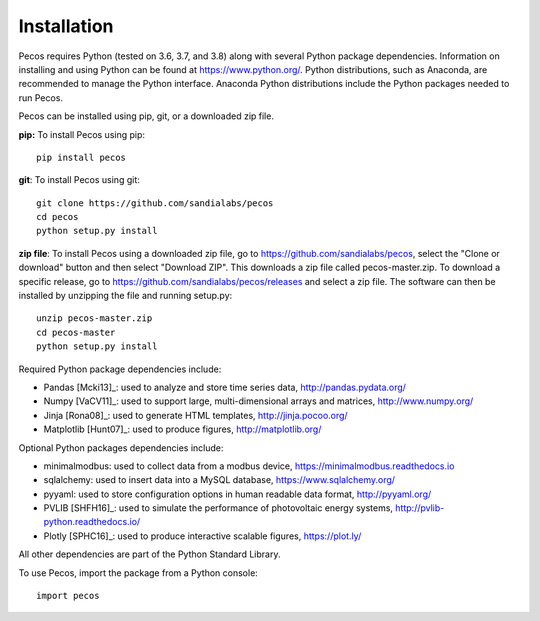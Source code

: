 Installation
======================================

Pecos requires Python (tested on 3.6, 3.7, and 3.8) along with several Python 
package dependencies.  Information on installing and using Python can be found at 
https://www.python.org/.  Python distributions, such as Anaconda,
are recommended to manage the Python interface.  
Anaconda Python distributions include the Python packages needed to run Pecos.

Pecos can be installed using pip, git, or a downloaded zip file.  

**pip:** To install Pecos using pip::

	pip install pecos 
	
**git**: To install Pecos using git::

	git clone https://github.com/sandialabs/pecos
	cd pecos
	python setup.py install

**zip file**: To install Pecos using a downloaded zip file, go to https://github.com/sandialabs/pecos, 
select the "Clone or download" button and then select "Download ZIP".
This downloads a zip file called pecos-master.zip.
To download a specific release, go to https://github.com/sandialabs/pecos/releases and select a zip file.
The software can then be installed by unzipping the file and running setup.py::

	unzip pecos-master.zip
	cd pecos-master
	python setup.py install
	
Required Python package dependencies include:

* Pandas [Mcki13]_: used to analyze and store time series data, 
  http://pandas.pydata.org/
* Numpy [VaCV11]_: used to support large, multi-dimensional arrays and matrices, 
  http://www.numpy.org/
* Jinja [Rona08]_: used to generate HTML templates, 
  http://jinja.pocoo.org/
* Matplotlib [Hunt07]_: used to produce figures, 
  http://matplotlib.org/

Optional Python packages dependencies include:

* minimalmodbus: used to collect data from a modbus device, 
  https://minimalmodbus.readthedocs.io
* sqlalchemy: used to insert data into a MySQL database,
  https://www.sqlalchemy.org/
* pyyaml: used to store configuration options in human readable data format,
  http://pyyaml.org/
* PVLIB [SHFH16]_: used to simulate the performance of photovoltaic energy systems,
  http://pvlib-python.readthedocs.io/
* Plotly [SPHC16]_: used to produce interactive scalable figures, 
  https://plot.ly/

All other dependencies are part of the Python Standard Library.

To use Pecos, import the package from a Python console::

	import pecos	